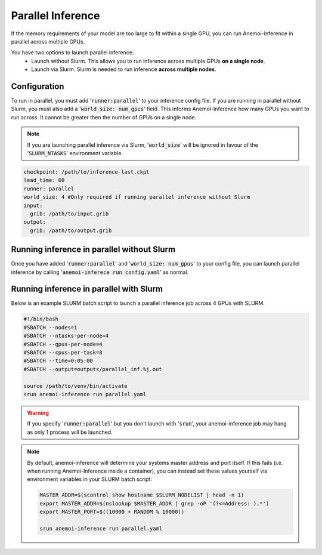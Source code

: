 ####################
 Parallel Inference
####################

If the memory requirements of your model are too large to fit within a
single GPU, you can run Anemoi-Inference in parallel across multiple
GPUs.

You have two options to launch parallel inference:
 * Launch without Slurm. This allows you to run inference across multiple GPUs **on a single node**. 
 * Launch via Slurm. Slurm is needed to run inference **across multiple nodes**.

***************
 Configuration
***************

To run in parallel, you must add ':code:`runner:parallel`' to your inference
config file. 
If you are running in parallel without Slurm, you must also add a ':code:`world_size: num_gpus`' field. This informs Anemoi-Inference how many GPUs you want to run across. It cannot be greater then the number of GPUs on a single node.

.. note::
        If you are launching parallel inference via Slurm, ':code:`world_size`' will be ignored in favour of the ':code:`SLURM_NTASKS`' environment variable.

.. code:: yaml

   checkpoint: /path/to/inference-last.ckpt
   lead_time: 60
   runner: parallel
   world_size: 4 #Only required if running parallel inference without Slurm
   input:
     grib: /path/to/input.grib
   output:
     grib: /path/to/output.grib

*********************************************
 Running inference in parallel without Slurm
*********************************************

Once you have added ':code:`runner:parallel`' and ':code:`world_size: num_gpus`' to your config file, you can launch parallel inference by calling ':code:`anemoi-inferece run config.yaml`' as normal. 

******************************************
 Running inference in parallel with Slurm
******************************************

Below is an example SLURM batch script to launch a parallel inference
job across 4 GPUs with SLURM.

.. code:: bash

   #!/bin/bash
   #SBATCH --nodes=1
   #SBATCH --ntasks-per-node=4
   #SBATCH --gpus-per-node=4
   #SBATCH --cpus-per-task=8
   #SBATCH --time=0:05:00
   #SBATCH --output=outputs/parallel_inf.%j.out

   source /path/to/venv/bin/activate
   srun anemoi-inference run parallel.yaml

.. warning::

   If you specify ':code:`runner:parallel`' but you don't launch with
   ':code:`srun`', your anemoi-inference job may hang as only 1 process will
   be launched.

.. note::

   By default, anemoi-inference will determine your systems master
   address and port itself. If this fails (i.e. when running
   Anemoi-Inference inside a container), you can instead set these
   values yourself via environment variables in your SLURM batch script:

   .. code:: bash

      MASTER_ADDR=$(scontrol show hostname $SLURM_NODELIST | head -n 1)
      export MASTER_ADDR=$(nslookup $MASTER_ADDR | grep -oP '(?<=Address: ).*')
      export MASTER_PORT=$((10000 + RANDOM % 10000))

      srun anemoi-inference run parallel.yaml
